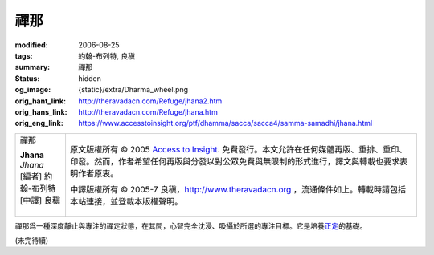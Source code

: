 禪那
====

:modified: 2006-08-25
:tags: 約翰-布列特, 良稹
:summary: 禪那
:status: hidden
:og_image: {static}/extra/Dharma_wheel.png
:orig_hant_link: http://theravadacn.com/Refuge/jhana2.htm
:orig_hans_link: http://theravadacn.com/Refuge/jhana.htm
:orig_eng_link: https://www.accesstoinsight.org/ptf/dhamma/sacca/sacca4/samma-samadhi/jhana.html


.. role:: small
   :class: is-size-7

.. role:: fake-title
   :class: is-size-2 has-text-weight-bold

.. role:: fake-title-2
   :class: is-size-3

.. list-table::
   :class: table is-bordered is-striped is-narrow stack-th-td-on-mobile
   :widths: auto

   * - .. container:: has-text-centered

          :fake-title:`禪那`

          | **Jhana**
          | *Jhana*
          | [編者] 約翰-布列特
          | [中譯] 良稹
          |

     - .. container:: has-text-centered

          原文版權所有 © 2005 `Access to Insight`_. 免費發行。本文允許在任何媒體再版、重排、重印、印發。然而，作者希望任何再版與分發以對公眾免費與無限制的形式進行，譯文與轉載也要求表明作者原衷。

          中譯版權所有 © 2005-7 良稹，http://www.theravadacn.org ，流通條件如上。轉載時請包括本站連接，並登載本版權聲明。


禪那爲一種深度靜止與專注的禪定狀態，在其間，心智完全沈浸、吸攝於所選的專注目標。它是培養\ `正定`_\ 的基礎。

.. _正定: http://www.theravadacn.org/Refuge/samma%20samadhi.htm
.. TODO: replace 正定 link

(未完待續)

.. _Access to Insight: https://www.accesstoinsight.org/
